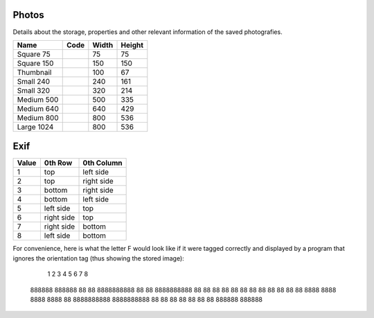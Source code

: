 Photos
======

Details about the storage, properties and other relevant information of the saved photografies.

+---------------+----------------+--------+--------+
| Name          | Code           |  Width | Height |
+===============+================+========+========+
| Square 75     |                |    75  |     75 |
+---------------+----------------+--------+--------+
| Square 150    |                |    150 |    150 |
+---------------+----------------+--------+--------+
| Thumbnail     |                |    100 |     67 |
+---------------+----------------+--------+--------+
| Small 240     |                |    240 |    161 |
+---------------+----------------+--------+--------+
| Small 320     |                |    320 |    214 |
+---------------+----------------+--------+--------+
| Medium 500    |                |    500 |    335 |
+---------------+----------------+--------+--------+
| Medium 640    |                |    640 |    429 |
+---------------+----------------+--------+--------+
| Medium 800    |                |    800 |    536 |
+---------------+----------------+--------+--------+
| Large 1024    |                |    800 |    536 |
+---------------+----------------+--------+--------+


Exif
====

+-------+-------------+------------+
| Value | 0th Row     | 0th Column |
+=======+=============+============+
| 1     | top         | left side  |
+-------+-------------+------------+
| 2     | top         | right side |
+-------+-------------+------------+
| 3     | bottom      | right side |
+-------+-------------+------------+
| 4     | bottom      | left side  |
+-------+-------------+------------+
| 5     | left side   | top        |
+-------+-------------+------------+
| 6     | right side  | top        |
+-------+-------------+------------+
| 7     | right side  | bottom     |
+-------+-------------+------------+
| 8     | left side   | bottom     |
+-------+-------------+------------+

For convenience, here is what the letter F would look like if it were tagged correctly and displayed by a program that ignores the orientation tag (thus showing the stored image):

      1        2       3      4         5            6           7          8

    888888  888888      88  88      8888888888  88                  88  8888888888
    88          88      88  88      88  88      88  88          88  88      88  88
    8888      8888    8888  8888    88          8888888888  8888888888          88
    88          88      88  88
    88          88  888888  888888

